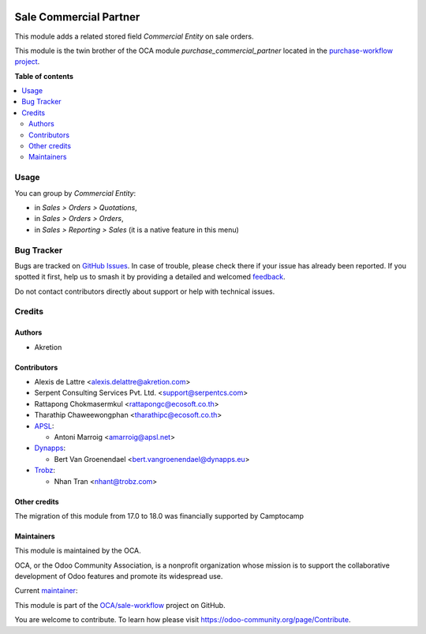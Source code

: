 .. image:: https://odoo-community.org/readme-banner-image
   :target: https://odoo-community.org/get-involved?utm_source=readme
   :alt: Odoo Community Association

=======================
Sale Commercial Partner
=======================

.. 
   !!!!!!!!!!!!!!!!!!!!!!!!!!!!!!!!!!!!!!!!!!!!!!!!!!!!
   !! This file is generated by oca-gen-addon-readme !!
   !! changes will be overwritten.                   !!
   !!!!!!!!!!!!!!!!!!!!!!!!!!!!!!!!!!!!!!!!!!!!!!!!!!!!
   !! source digest: sha256:48f78e60baa0b6a612d1932de433448fab832ca569de6d1604c783e1704a6d66
   !!!!!!!!!!!!!!!!!!!!!!!!!!!!!!!!!!!!!!!!!!!!!!!!!!!!

.. |badge1| image:: https://img.shields.io/badge/maturity-Production%2FStable-green.png
    :target: https://odoo-community.org/page/development-status
    :alt: Production/Stable
.. |badge2| image:: https://img.shields.io/badge/license-AGPL--3-blue.png
    :target: http://www.gnu.org/licenses/agpl-3.0-standalone.html
    :alt: License: AGPL-3
.. |badge3| image:: https://img.shields.io/badge/github-OCA%2Fsale--workflow-lightgray.png?logo=github
    :target: https://github.com/OCA/sale-workflow/tree/18.0/sale_commercial_partner
    :alt: OCA/sale-workflow
.. |badge4| image:: https://img.shields.io/badge/weblate-Translate%20me-F47D42.png
    :target: https://translation.odoo-community.org/projects/sale-workflow-18-0/sale-workflow-18-0-sale_commercial_partner
    :alt: Translate me on Weblate
.. |badge5| image:: https://img.shields.io/badge/runboat-Try%20me-875A7B.png
    :target: https://runboat.odoo-community.org/builds?repo=OCA/sale-workflow&target_branch=18.0
    :alt: Try me on Runboat

|badge1| |badge2| |badge3| |badge4| |badge5|

This module adds a related stored field *Commercial Entity* on sale
orders.

This module is the twin brother of the OCA module
*purchase_commercial_partner* located in the `purchase-workflow
project <https://github.com/OCA/purchase-workflow/>`__.

**Table of contents**

.. contents::
   :local:

Usage
=====

You can group by *Commercial Entity*:

- in *Sales > Orders > Quotations*,
- in *Sales > Orders > Orders*,
- in *Sales > Reporting > Sales* (it is a native feature in this menu)

Bug Tracker
===========

Bugs are tracked on `GitHub Issues <https://github.com/OCA/sale-workflow/issues>`_.
In case of trouble, please check there if your issue has already been reported.
If you spotted it first, help us to smash it by providing a detailed and welcomed
`feedback <https://github.com/OCA/sale-workflow/issues/new?body=module:%20sale_commercial_partner%0Aversion:%2018.0%0A%0A**Steps%20to%20reproduce**%0A-%20...%0A%0A**Current%20behavior**%0A%0A**Expected%20behavior**>`_.

Do not contact contributors directly about support or help with technical issues.

Credits
=======

Authors
-------

* Akretion

Contributors
------------

- Alexis de Lattre <alexis.delattre@akretion.com>
- Serpent Consulting Services Pvt. Ltd. <support@serpentcs.com>
- Rattapong Chokmasermkul <rattapongc@ecosoft.co.th>
- Tharathip Chaweewongphan <tharathipc@ecosoft.co.th>
- `APSL <https://apsl.tech>`__:

  - Antoni Marroig <amarroig@apsl.net>

- `Dynapps <https://www.dynapps.eu>`__:

  - Bert Van Groenendael <bert.vangroenendael@dynapps.eu>

- `Trobz <https://www.trobz.com>`__:

  - Nhan Tran <nhant@trobz.com>

Other credits
-------------

The migration of this module from 17.0 to 18.0 was financially supported
by Camptocamp

Maintainers
-----------

This module is maintained by the OCA.

.. image:: https://odoo-community.org/logo.png
   :alt: Odoo Community Association
   :target: https://odoo-community.org

OCA, or the Odoo Community Association, is a nonprofit organization whose
mission is to support the collaborative development of Odoo features and
promote its widespread use.

.. |maintainer-alexis-via| image:: https://github.com/alexis-via.png?size=40px
    :target: https://github.com/alexis-via
    :alt: alexis-via

Current `maintainer <https://odoo-community.org/page/maintainer-role>`__:

|maintainer-alexis-via| 

This module is part of the `OCA/sale-workflow <https://github.com/OCA/sale-workflow/tree/18.0/sale_commercial_partner>`_ project on GitHub.

You are welcome to contribute. To learn how please visit https://odoo-community.org/page/Contribute.
